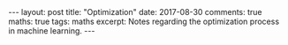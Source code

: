 #+STARTUP: showall indent
#+STARTUP: hidestars
#+BEGIN_HTML
---
layout: post
title: "Optimization"
date: 2017-08-30
comments: true
maths: true
tags: maths
excerpt: Notes regarding the optimization process in machine learning.
---
#+END_HTML

[[../../../assets/images/notes/optimization_1.jpg]]
[[../../../assets/images/notes/optimization_2.jpg]]
